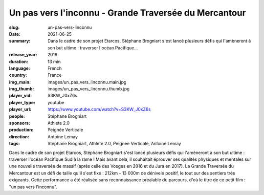 Un pas vers l'inconnu - Grande Traversée du Mercantour
######################################################

:slug: un-pas-vers-linconnu
:date: 2021-06-25
:summary: Dans le cadre de son projet Etarcos, Stéphane Brogniart s'est lancé plusieurs défis qui l'amèneront à son but ultime : traverser l'océan Pacifique...
:release_year: 2018
:duration: 13 min
:language: French
:country: France
:img_main: images/un_pas_vers_linconnu.main.jpg
:img_thumb: images/un_pas_vers_linconnu.thumb.jpg
:player_vid: S3KW_J0xZ6s
:player_type: youtube
:player_url: https://www.youtube.com/watch?v=S3KW_J0xZ6s
:people: Stéphane Brogniart
:sponsors: Athlete 2.0
:production: Peignée Verticale
:direction: Antoine Lemay
:tags: Stéphane Brogniart, Athlete 2.0, Peignée Verticale, Antoine Lemay

Dans le cadre de son projet Etarcos, Stéphane Brogniart s'est lancé plusieurs défis qui l'amèneront à son but ultime : traverser l'océan Pacifique Sud à la rame !
Mais avant cela, il souhaitait éprouver ses qualités physiques et mentales sur une nouvelle traversée de massif (après celle des Vosges en 2016 et du Jura en 2017). La Grande Traversée du Mercantour est un défi de taille qu'il s'est fixé : 212km - 13 000m de dénivelé positif, le tout sur des sentiers très exigeants.
Cette performance a été réalisée sans reconnaissance préalable du parcours, d'où le titre de ce petit film : "un pas vers l'inconnu".
